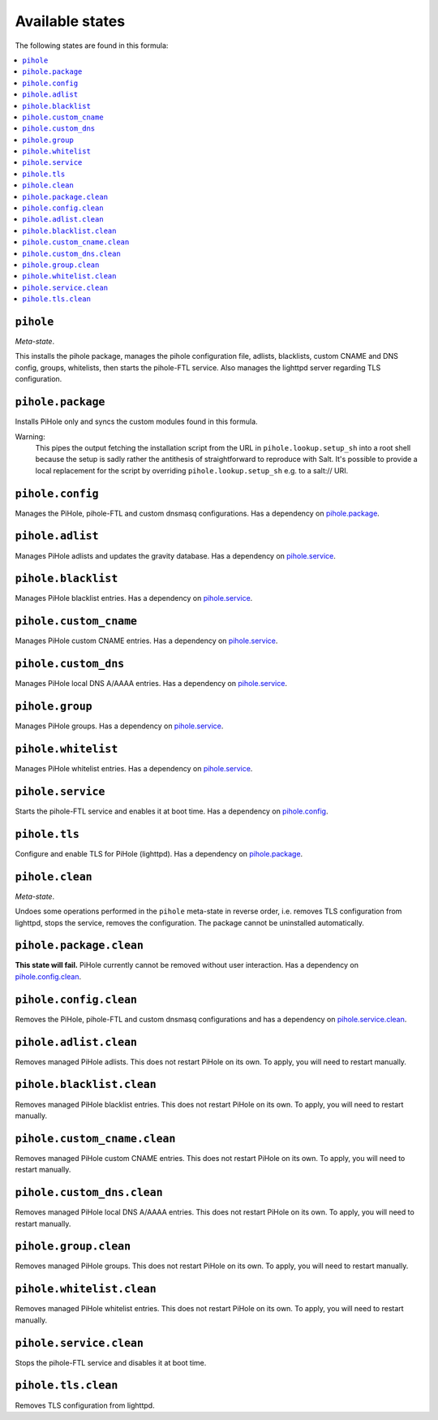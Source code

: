Available states
----------------

The following states are found in this formula:

.. contents::
   :local:


``pihole``
^^^^^^^^^^
*Meta-state*.

This installs the pihole package,
manages the pihole configuration file,
adlists, blacklists, custom CNAME and DNS config,
groups, whitelists, then starts the pihole-FTL service.
Also manages the lighttpd server regarding TLS configuration.


``pihole.package``
^^^^^^^^^^^^^^^^^^
Installs PiHole only and syncs the custom modules found in this formula.

Warning:
  This pipes the output fetching the installation script from the URL in
  ``pihole.lookup.setup_sh`` into a root shell because the setup is sadly
  rather the antithesis of straightforward to reproduce with Salt.
  It's possible to provide a local replacement
  for the script by overriding ``pihole.lookup.setup_sh`` e.g. to a salt:// URI.


``pihole.config``
^^^^^^^^^^^^^^^^^
Manages the PiHole, pihole-FTL and custom dnsmasq configurations.
Has a dependency on `pihole.package`_.


``pihole.adlist``
^^^^^^^^^^^^^^^^^
Manages PiHole adlists and updates the gravity database.
Has a dependency on `pihole.service`_.


``pihole.blacklist``
^^^^^^^^^^^^^^^^^^^^
Manages PiHole blacklist entries.
Has a dependency on `pihole.service`_.


``pihole.custom_cname``
^^^^^^^^^^^^^^^^^^^^^^^
Manages PiHole custom CNAME entries.
Has a dependency on `pihole.service`_.


``pihole.custom_dns``
^^^^^^^^^^^^^^^^^^^^^
Manages PiHole local DNS A/AAAA entries.
Has a dependency on `pihole.service`_.


``pihole.group``
^^^^^^^^^^^^^^^^
Manages PiHole groups.
Has a dependency on `pihole.service`_.


``pihole.whitelist``
^^^^^^^^^^^^^^^^^^^^
Manages PiHole whitelist entries.
Has a dependency on `pihole.service`_.


``pihole.service``
^^^^^^^^^^^^^^^^^^
Starts the pihole-FTL service and enables it at boot time.
Has a dependency on `pihole.config`_.


``pihole.tls``
^^^^^^^^^^^^^^
Configure and enable TLS for PiHole (lighttpd).
Has a dependency on `pihole.package`_.


``pihole.clean``
^^^^^^^^^^^^^^^^
*Meta-state*.

Undoes some operations performed in the ``pihole`` meta-state
in reverse order, i.e.
removes TLS configuration from lighttpd,
stops the service,
removes the configuration.
The package cannot be uninstalled automatically.


``pihole.package.clean``
^^^^^^^^^^^^^^^^^^^^^^^^
**This state will fail.** PiHole currently cannot be removed without user interaction.
Has a dependency on `pihole.config.clean`_.


``pihole.config.clean``
^^^^^^^^^^^^^^^^^^^^^^^
Removes the PiHole, pihole-FTL and custom dnsmasq configurations and has a
dependency on `pihole.service.clean`_.


``pihole.adlist.clean``
^^^^^^^^^^^^^^^^^^^^^^^
Removes managed PiHole adlists.
This does not restart PiHole on its own. To apply, you will need to restart manually.


``pihole.blacklist.clean``
^^^^^^^^^^^^^^^^^^^^^^^^^^
Removes managed PiHole blacklist entries.
This does not restart PiHole on its own. To apply, you will need to restart manually.


``pihole.custom_cname.clean``
^^^^^^^^^^^^^^^^^^^^^^^^^^^^^
Removes managed PiHole custom CNAME entries.
This does not restart PiHole on its own. To apply, you will need to restart manually.


``pihole.custom_dns.clean``
^^^^^^^^^^^^^^^^^^^^^^^^^^^
Removes managed PiHole local DNS A/AAAA entries.
This does not restart PiHole on its own. To apply, you will need to restart manually.


``pihole.group.clean``
^^^^^^^^^^^^^^^^^^^^^^
Removes managed PiHole groups.
This does not restart PiHole on its own. To apply, you will need to restart manually.


``pihole.whitelist.clean``
^^^^^^^^^^^^^^^^^^^^^^^^^^
Removes managed PiHole whitelist entries.
This does not restart PiHole on its own. To apply, you will need to restart manually.


``pihole.service.clean``
^^^^^^^^^^^^^^^^^^^^^^^^
Stops the pihole-FTL service and disables it at boot time.


``pihole.tls.clean``
^^^^^^^^^^^^^^^^^^^^
Removes TLS configuration from lighttpd.


